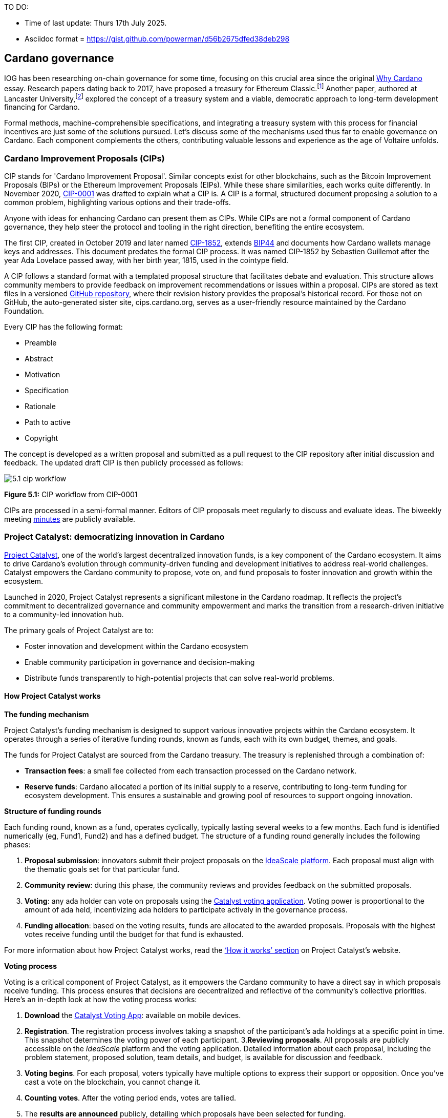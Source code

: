 TO DO:

- Time of last update: Thurs 17th July 2025.
- Asciidoc format = https://gist.github.com/powerman/d56b2675dfed38deb298




== Cardano governance

IOG has been researching on-chain governance for some time, focusing on this crucial area since the original https://why.cardano.org/en/introduction/motivation[Why Cardano] essay. Research papers dating back to 2017, have proposed a treasury for Ethereum Classic.footnote:disclaimer[Kaidalov, Kovalchuk, Nastenko, Rodinko, Shevtzov, Oliynykov (2017), ‘A proposal for an Ethereum Classic Treasury System’, iohk.io/en/research/library/papers/a-proposal-for-an-ethereum-classic-treasury-system/] Another paper, authored at Lancaster University,footnote:[Zhang, Oliynykov and Balogun (2019), ‘A Treasury System for Cryptocurrencies: Enabling Better Collaborative Intelligence’, eprint.iacr.org/2018/435.pdf] explored the concept of a treasury system and a viable, democratic approach to long-term development financing for Cardano.

Formal methods, machine-comprehensible specifications, and integrating a treasury system with this process for financial incentives are just some of the solutions pursued. Let’s discuss some of the mechanisms used thus far to enable governance on Cardano. Each component complements the others, contributing valuable lessons and experience as the age of Voltaire unfolds.


=== Cardano Improvement Proposals (CIPs)

CIP stands for 'Cardano Improvement Proposal'. Similar concepts exist for other blockchains, such as the Bitcoin Improvement Proposals (BIPs) or the Ethereum Improvement Proposals (EIPs). While these share similarities, each works quite differently. In November 2020, http://github.com/cardano-foundation/CIPs/tree/master/CIP-0001[CIP-0001] was drafted to explain what a CIP is. A CIP is a formal, structured document proposing a solution to a common problem, highlighting various options and their trade-offs.

Anyone with ideas for enhancing Cardano can present them as CIPs. While CIPs are not a formal component of Cardano governance, they help steer the protocol and tooling in the right direction, benefiting the entire ecosystem.

The first CIP, created in October 2019 and later named https://cips.cardano.org/cip/CIP-1852[CIP-1852], extends http://github.com/bitcoin/bips/blob/master/bip-0044.mediawiki[BIP44] and documents how Cardano wallets manage keys and addresses. This document predates the formal CIP process. It was named CIP-1852 by Sebastien Guillemot after the year Ada Lovelace passed away, with her birth year, 1815, used in the cointype field.

A CIP follows a standard format with a templated proposal structure that facilitates debate and evaluation. This structure allows community members to provide feedback on improvement recommendations or issues within a proposal. CIPs are stored as text files in a versioned http://github.com/cardano-foundation/CIPs[GitHub repository], where their revision history provides the proposal’s historical record. For those not on GitHub, the auto-generated sister site, cips.cardano.org, serves as a user-friendly resource maintained by the Cardano Foundation.

Every CIP has the following format:

* Preamble
* Abstract
* Motivation
* Specification
* Rationale
* Path to active
* Copyright

The concept is developed as a written proposal and submitted as a pull request to the CIP repository after initial discussion and feedback. The updated draft CIP is then publicly processed as follows:

image::../images/5.1_cip_workflow.png[]

*Figure 5.1:* CIP workflow from CIP-0001

CIPs are processed in a semi-formal manner. Editors of CIP proposals meet regularly to discuss and evaluate ideas. The biweekly meeting http://github.com/cardano-foundation/CIPs/tree/master/BiweeklyMeetings[minutes] are publicly available.

=== Project Catalyst: democratizing innovation in Cardano

https://projectcatalyst.io/[Project Catalyst], one of the world’s largest decentralized innovation funds, is a key component of the Cardano ecosystem. It aims to drive Cardano's evolution through community-driven funding and development initiatives to address real-world challenges. Catalyst empowers the Cardano community to propose, vote on, and fund proposals to foster innovation and growth within the ecosystem.

Launched in 2020, Project Catalyst represents a significant milestone in the Cardano roadmap. It reflects the project's commitment to decentralized governance and community empowerment and marks the transition from a research-driven initiative to a community-led innovation hub.

The primary goals of Project Catalyst are to:

* Foster innovation and development within the Cardano ecosystem
* Enable community participation in governance and decision-making
* Distribute funds transparently to high-potential projects that can solve real-world problems.

==== How Project Catalyst works

*The funding mechanism*

Project Catalyst's funding mechanism is designed to support various innovative projects within the Cardano ecosystem. It operates through a series of iterative funding rounds, known as funds, each with its own budget, themes, and goals.

The funds for Project Catalyst are sourced from the Cardano treasury. The treasury is replenished through a combination of:

* *Transaction fees*: a small fee collected from each transaction processed on the Cardano network.
* *Reserve funds*: Cardano allocated a portion of its initial supply to a reserve, contributing to long-term funding for ecosystem development. This ensures a sustainable and growing pool of resources to support ongoing innovation.

*Structure of funding rounds*

Each funding round, known as a fund, operates cyclically, typically lasting several weeks to a few months. Each fund is identified numerically (eg, Fund1, Fund2) and has a defined budget. The structure of a funding round generally includes the following phases:

1. *Proposal submission*: innovators submit their project proposals on the https://cardano.ideascale.com/[IdeaScale platform]. Each proposal must align with the thematic goals set for that particular fund.
2. *Community review*: during this phase, the community reviews and provides feedback on the submitted proposals. 
3. *Voting*: any ada holder can vote on proposals using the https://cardano.ideascale.com/[Catalyst voting application]. Voting power is proportional to the amount of ada held, incentivizing ada holders to participate actively in the governance process.
4. *Funding allocation*: based on the voting results, funds are allocated to the awarded proposals. Proposals with the highest votes receive funding until the budget for that fund is exhausted.

For more information about how Project Catalyst works, read the https://projectcatalyst.io/how-it-works[‘How it works’ section] on Project Catalyst’s website.

*Voting process*

Voting is a critical component of Project Catalyst, as it empowers the Cardano community to have a direct say in which proposals receive funding. This process ensures that decisions are decentralized and reflective of the community's collective priorities. Here’s an in-depth look at how the voting process works:

1. *Download* the https://projectcatalyst.io/get-involved/become-a-voter[Catalyst Voting App]: available on mobile devices.
2. *Registration*. The registration process involves taking a snapshot of the participant’s ada holdings at a specific point in time. This snapshot determines the voting power of each participant.
3.*Reviewing proposals*. All proposals are publicly accessible on the _IdeaScale_ platform and the voting application. Detailed information about each proposal, including the problem statement, proposed solution, team details, and budget, is available for discussion and feedback.
4. *Voting begins*. For each proposal, voters typically have multiple options to express their support or opposition. Once you’ve cast a vote on the blockchain, you cannot change it.
5. *Counting votes*. After the voting period ends, votes are tallied.
6. The *results are announced* publicly, detailing which proposals have been selected for funding.

After each funding round, feedback from the community is collected to identify areas for improvement in the voting process. Based on community feedback, enhancements are made to the voting process, such as improving the user interface of the voting application, increasing security measures, and refining the proposal evaluation criteria.

*Transparency and accountability*

Project Catalyst places a strong emphasis on transparency and accountability through the following measures:

* *Publicly accessible proposals*: all proposals and their progress are publicly accessible on the IdeaScale platform, allowing the community to track their development
* *Regular updates*: funded projects are required to provide regular updates on their progress, including milestones achieved and funds spent
* *Community oversight*: the community plays an active role in monitoring and evaluating the progress of funded projects, ensuring that funds are used effectively.

==== Success metrics in Project Catalyst

Measuring the success of Project Catalyst is essential to ensure that the initiative effectively fosters innovation and contributes to the growth of the Cardano ecosystem. The following metrics provide a comprehensive evaluation of its impact and effectiveness:

1. Number of proposals submitted
2. Number of proposals funded
3. Community participation in voting
4. Diversity of funded projects
5. Impact of funded projects
6. Budget utilization and efficiency
7. Community feedback and satisfaction
8. Growth in Project Catalyst participation
9. Long-term sustainability and scalability

Catalyst continues to improve and evolve with shared learnings. For example, funded projects from Funds 9–13 can now avail of legal support from _Storm Partners_. This may include:

* Contract Review & Protection  
* Global Dapp Compliance  
* Crypto-Friendly Incorporation 
* Decentralized Payment Compliance  
* Smart Contract Legal Advice  
* Token Classification Support 

The Catalyst team released their http://projectcatalyst.io/reports/horizons.pdf[Catalyst Horizons report] documenting various milestones. To dig deeper into the stats and trends, visit the https://projectcatalyst.io/reports[Reports] section of projectcatalyst.io for the latest data.

=== The age of Voltaire

As Catalyst took a ‘tactical pause’ after Fund9, there was a timely _Systemization of Knowledge (SoK)_ research paperfootnote:[Kiayias, Lazos (2022), 'SoK: Blockchain Governance', arxiv.org/pdf/2201.07188.pdf] published, reflecting on the state of governance in ten blockchains, including Bitcoin, Ethereum, and Cardano.

The paper lists *seven properties* to assess different requirements for effective blockchain governance:

1. *Suffrage*: this property deals with participation eligibility. How inclusive is the governance mechanism?
2. *Confidentiality*: are decision-makers’ inputs protected from ‘external influences’?
3. *Verifiability*: can decision-makers confirm their input has been considered in the output?
4. *Accountability*: are decision-makers held accountable for their input?
5. *Sustainability*: are decision-makers suitably incentivized?
6. *Pareto efficiency*: how effectively can decision-makers' intentions be turned into actions?
7. *Liveness*: how quickly can a blockchain’s governance mechanism produce outputs efficiently?

image::../images/5.2_governance_properties.png[]
*Figure 5.2:* The partition map of governance properties from the ‘SoK: Blockchain Governance’ paper

The paper concludes that while each blockchain displays some of the properties, no blockchain meets all the requirements for effective governance. It was food for thought just before the dawn of the _age of Voltaire_.

*CIP-1694*

https://cips.cardano.org/cip/CIP-1694[CIP-1694] was named after the philosopher Voltaire’s year of birth. It is arguably the most important CIP to date as it is a proposal to bootstrap the age of Voltaire. Co-authored by Charles Hoskinson, it is the first CIP he has gotten directly involved with. It’s clear a lot of thought went into it, and it was intentionally written as a transitional, living document.

When Cardano was formed, there was a tripartite structure with Emurgo, the Cardano Foundation (CF), and IOG with remits for ecosystem growth, governance, and engineering, respectively. The intention was always to move to a members-based organization (MBO) that would manage the protocol governance.

CIP-1694 is the fruit of years of research. IOG has been working on a decentralized update system for some time. For example, they wrote a paper _Updateable Blockchains_footnote:[Ciampi, Karayannidis, Kiayias and Zindros (2020), 'Updatable Blockchains', iohk.io/en/research/library/papers/updatable-blockchains/] with the European Union, with a Horizon 2020 grant, to explore ways to implement this vision.

Early in 2022, IOG and the CF held workshops to hammer out a way forward for the Voltaire development phase. The first question was ‘What is good governance?’. Charles Hoskinson explained in his ScotFest keynote that the answer was based on three different categories:

1. The *concept of representation* involves consent regarding decision-making authority. There are two types: *direct representation*, where individuals vote personally, and *delegated authority*, where individuals hand their vote to someone else. In CIP-1694, this role is called a delegate representative (DRep). This concept was already introduced in a similar form in Project Catalyst.

2. Governance requires a set of rules, often called a constitution, which serves as guardrails to provide stability. In a blockchain context, a constitution can be machine-readable. Formal specifications can act as blueprints for Cardano, enabling integration with an update system. Once a voting system is established, the constitution can be ratified, hashed, and embedded in a transaction. This allows users to sign a type of ‘end user agreement’ by signing the transaction.

3. *Institutions* are often seen as targets for decentralization. If the goal is to ‘kill the middleman’, why do institutions matter? At their best, institutions set standards and provide a review process conducted by domain experts. Institutions are essential for good governance as they are the custodians of knowledge and best practices. People can be biased, so objective, neutral bodies are sometimes necessary for guidance. After careful consideration, it was determined that the most important ‘anchor’ institution would be a *members-based organization* (MBO) which should operate similarly to other open-source initiatives like the Linux Foundation, or the Cloud Native Computing Foundation (CNCF).

*What is an MBO?*

The MBO is a central hub that unites different groups, including thousands of stake pool operators, Cardano ambassadors, open-source projects running on Cardano, IOG, CF, Emurgo, and all ada holders. Members will own and run the MBO, staffing the steering committees.

image::../images/5.3_gov_concepts.png[]
*Figure 5.3:* Governance concepts defined, based on the slide from ScotFest 2022

The MBO, later christened _Intersect_, is Voltaire's anchor institution, but it is not the only one. IOG has been steadily building out its presence in universities all over the globe, as well as opening the Hoskinson Center for Formal Mathematics, the Zero-Knowledge Lab not forgetting the Edinburgh Decentralization Index (EDI).  Other institutions and MBOs will follow with different focuses and priorities.

_"Institutions… their only job is to take complexity and turn it into simplicity"_
--– Charles Hoskinson footnote:[Charles Hoskinson: Crypto regulations & policy, Importance of stablecoins & the future of Cardano, youtu.be/uEV8tQ6z87k?si=iVazdagl5JWZez3q&t=1983]

CIP-1694 could fill a book on its own and, like all CIPs, is a living document that evolves with feedback. It aims to bootstrap the Voltaire development phase, integrating on-chain and off-chain components for ecosystem self-governance. The ultimate aim is a fully end-to-end, on-chain governance layer for Cardano.

*Where we came from – the five out of seven system*

Before the Chang hard fork, governance transactions (eg, hard forks, parameter changes, etc) required a signature from at least five out of the seven Cardano governance (genesis) keys, currently held by the three founding entities. This process was always intended to be an ephemeral form of governance as we got through the earlier phases of the roadmap before Voltaire. There have traditionally been just two types of governance transactions:

* Protocol parameter updates using transaction http://github.com/input-output-hk/cardano-ledger/blob/8884d921c8c3c6e216a659fca46caf729282058b/eras/babbage/test-suite/cddl-files/babbage.cddl#L56[field nº6 of the transaction body]
* Movements of the treasury and the reserves using Move Instantaneous Rewards (MIR) certificates.

*Where we are now*

The CIP-1694 proposal encompasses two new ledger eras. The first era is called Conway, after the celebrated English mathematician John Horton Conway. The Conway ledger era:

* introduced SPO voting for hard forks
* provided an on-chain mechanism for rotating the governance keys
* rewired the ledger rules involving governance as outlined in CIP-1694.

For CIP-1694 to succeed, it is essential to realize the vision presented in the _Road to a Polyglot Ecosystem for Cardano_ whiteboard http://youtube.com/watch?v=skcCg1WaedA[video]. The new governance mechanisms will support multiple clients, enabling different development teams to employ different approaches, programming languages, and commercial unique selling propositions (USPs).

Charles Hoskinson’s keynote at ScotFest 2022:footnote:[ IO ScotFest Keynote with Charles Hoskinson, youtu.be/tbtkClr3Y3I]

_"So that's Voltaire …it’s deeply philosophical, it's the hardest thing I've ever done in my life, it's the hardest thing you're ever going to do in your life, and we're going to get it done, because it needs to get done and I'm damn tired of our industry failing, and it's about time we can point to something and say ‘you know what, we did it the right way’. We have to tend to our own gardens first. That was a lesson of Candide. So we have to fix Cardano's governance before we have the right to complain about any other person's governance."_

2023 was all about debating how to implement CIP-1694. The CIP was written in a deliberately high-level, approachable format to stimulate discussion and feedback. The community did not disappoint with 50 http://cip1694.intersectmbo.org/[workshops], 30 in-person and 20 online, with over 1,000 participants from 20+ countries.

In addition to community-led workshops, IOG, EMURGO, and the Cardano Foundation co-hosted three governance workshops. The CF workshop took place in Zug, Switzerland, followed by EMURGO’s workshop in Tokyo, Japan. The final workshop, hosted by IOG in Edinburgh in July 2023, marked the conclusion of the CIP-1694 design feedback loop.

Dozens of blogs have been written, and contentious issues have been argued over Reddit, X (Twitter), and Telegram. It is impossible to acknowledge every voice here, but you can dig into the finer detail by following Nicolas Cerny’s
 http://forum.cardano.org/t/cardano-governance-updates-community-input-voltaire-phase-and-CIP1694-updates/115878[diary of events] on the Cardano Forum.

Governance on Cardano hit a milestone on Friday, June 30, 2023, when the https://github.com/cardano-foundation/CIPs/pull/380[CIP-1694 pull request] was merged into the main branch of the Cardano Foundation CIP repository. The proposal’s status advanced to the ‘Proposed’ stage.

As almost everything in Cardano takes the form of a transaction, getting the metadata standard correct is critical. Metadata allows developers to embed information specific to the context of the transaction. For example, the NFT standard (see https://cips.cardano.org/cip/CIP-0025[CIP-25], https://cips.cardano.org/cip/CIP-0068[CIP-68], https://cips.cardano.org/cip/CIP-0060[CIP-60]) on Cardano has evolved with new capabilities, unlocking with each roadmap release. Pi Lanningham authored http://github.com/cardano-foundation/CIPs/pull/556[CIP-0100] to clear up what metadata standards need to be introduced to enable the on-chain governance mechanisms proposed in CIP-1694.

http://cips.cardano.org/cip/CIP-0095[CIP-95] is a crucial CIP, which extends CIP-30 and describes the interface between webpage/web-based stacks and Cardano wallets. More specifically, it is a specification that defines the API of the JavaScript object that is injected into web applications. The CIP enables voting capabilities for governance tools. At the Edinburgh hackathon, decisions were made around open http://github.com/Ryun1/CIPs/blob/governance-wallet-connector/CIP-0095/README.md#open-questions[questions], and the base design was approved.

As governance can be subjective, it's best you read CIP-1694 yourself, especially the Rationale and Changelog sections, which add context. If 2023 was the year we discussed governance, 2024 was all about implementation with Intersect as the main driving force.

=== Intersect: shaping Cardano's future

Intersect is a member-based organization for the Cardano ecosystem, founded in 2023. It serves as an aggregation point for the entire Cardano community, placing the community at the heart of Cardano’s future development and harnessing the untapped potential of collective wisdom and economic energy. Intersect brings together companies, developers, individuals, institutions, and other ecosystem participants to shape and drive the future development of Cardano. It acts as a steward of the underlying blueprints and technology for the community, beginning with the Cardano node, core technology libraries, and components required to operate the protocol, along with all of its accompanying documentation, knowledge, and contributors.

This governance structure is designed to enhance decentralized growth within the Cardano ecosystem. It enables community-driven decision-making through democratic voting, defines clear roles and responsibilities, and ensures accountability. Intersect, as an MBO, manages funds for ecosystem projects, aligns efforts with long-term strategic goals, and fosters inclusive community participation. It also improves coordination, increases accountability, and supports sustainable growth by providing a structured yet decentralized framework. Implementation involves community consensus, framework development, regulatory compliance, securing funding, and ongoing management. This model empowers the Cardano community and aligns with its vision of decentralization and transparency.

https://www.intersectmbo.org/[Intersect] empowers a distributed network of builders and contributors who believe that every voice holds value and that collaboration leads to stronger outcomes. Members forge a secure, collaborative ecosystem to ensure Cardano's sustained growth and evolution in a safe space.

==== How Intersect operates

Intersect aims to administer the governing processes for Cardano’s continued roadmap and development of the Cardano protocol. Intersect is currently facilitating the rollout of Cardano’s governance features. Visit the Intersect latest https://www.intersectmbo.org/news[news] page to keep up to speed with the latest developments.

All Cardano ecosystem participants are welcome to become Intersect members. Made up of a distributed group of participants, including the foremost experts on Cardano and current ecosystem contributors, Intersect aims to facilitate healthy discussions and sound decision-making amongst its members and the community to uncover pain points and champion successes.

*The five pillars of Intersect*

1. *Community support*: this involves hosting events, hackathons, and conferences designed explicitly for developers within the Cardano ecosystem
2. *Governance*: Intersect champions and oversees Cardano's community-driven governance system, implemented through CIP-1694
3. *Technical roadmap*: following community approval, Intersect helps orchestrate the delivery of the Cardano technical roadmap
4. *Continuity*: to ensure system stability, Intersect facilitates Cardano's ongoing continuity
5. *Open-source development*: Intersect plays a role in coordinating the open-source development of Cardano's core technologies.

Intersect has a central governing board, similar to a city council, chosen and managed by its members. This board is supported by various committees and working groups, each focusing on specific areas or interests within the Cardano ecosystem. 

Intersect’s governing board started with five seats. Three were filled by founding members (seed funders, Input Output Global, and EMURGO), with the Intersect chief operating officer (COO) holding a temporary seat. Another seat was offered to the University of Wyoming’s Blockchain Center for a one-year term.

The remaining two permanent seats were filled later in 2024 through an election process with Kavinda Kariyapperuma, Adam Rusch voted in by Intersect members. The Board now plans to expand from five to seven, with the number of seats elected by Intersect members rising from two to four. This doubles the community representation, which will make up the majority of the seats at the board leadership level. The board meets monthly and publishes agendas and https://intersect.gitbook.io/intersect-board[minutes] for transparency, and can be contacted at board@intersectmbo.org.

*Intersect's funding*

Input Output Global and EMURGO initially funded Intersect to get things running. For future funding, the community will be asked to vote on using funds from the Cardano treasury.

The Cardano Development Holdings (CDH), established in the crypto-friendly Cayman Islands, funds and facilitates the maintenance, development, and growth of the Cardano ecosystem. It is the main recipient of direct funding from the Cardano treasury but can also receive donations from external sources for Cardano’s development. All CDH funds are administered by Intersect. This structure was chosen for reasons related to accounting, legal clarity, and liability management. 

Becoming a founding member comes with the following benefits:

- Participate in steering groups, committees, and advisory boards, with the potential to establish new committees that will define Cardano's future governance
- Access grants and contribute to developing Cardano's codebase while guiding a grant program to strengthen the Cardano protocol and ecosystem
- Collaborate with other Cardano enthusiasts to build new partnerships and connections
- Showcase contributions through member events, conferences, marketing materials, and member spotlights
- Attend monthly meetings for updates on progress, committees, events, and funding opportunities
- Participate in the annual meeting (in-person or virtually), focusing on Intersect activities, including voting on proposals. There are many https://intersect.gitbook.io/intersect-community-grants/overview/community-hub-faqs[Community Hubs], located worldwide, hosting events.

*Amending Intersect membership governance*

Proposals to change Intersect’s membership governance must be clearly documented. The board can approve amendments by a simple majority vote. There are various streams regarding the ongoing work that maintains and improves Cardano. Think of ‘continuity’ as the essential technical services needed to keep Cardano running smoothly. This includes bug fixes, upgrades, and new developments like CIP-1694. It’s important to note that continuity focuses on the core infrastructure and many other exciting community projects and applications are being built on top.

Cardano’s vision and backlog refer to Cardano’s future development, including new features and functionalities. These features may still be in the research phase or identified by the community for further exploration.

*Open-source development*

Cardano is an open-source project, with over 40 code repositories maintained by Intersect and its members. You can find more information and explore these repositories on https://github.com/IntersectMBO[GitHub].

True open source means having the flexibility to choose different options. The Cardano Foundation also follows an open-source strategy. http://cardanofoundation.org/en/news/accessing-cardano-blockchain-data-with-ledger-sync/[Ledger Sync], https://www.veridian.id/[Veridian Identity Platform], Aiken, http://github.com/CardanoSolutions/kupo#readme[Kupo], and http://ogmios.dev/[Ogmios] all follow open-source principles and make life easier for developers on Cardano.

Acknowledging that Java is still the preferred language for many enterprise developers, the CF created Ledger Sync and the Veridian Identity Platform in Java as open-source tools with this audience in mind. Ledger Sync puts sequential blockchain data in a new, more accessible database structure, while the Veridian Identity Platform is a W3C-compatible mobile wallet for managing self-sovereign identities across Cardano and other blockchains. The wallet supports multiple standards, integrating key event receipt infrastructure (KERI) for interoperability to fit a broad range of use cases and enterprise adoption.

In addition, The Cardano Ballot project, a http://github.com/cardano-foundation/merkle-tree-java[Merkle Tree] in Java/Aiken, the Cardano conversions http://github.com/cardano-foundation/cf-cardano-conversions-java[library], and state channels layer 2 (hydra-java http://github.com/cardano-foundation/hydra-java[Client]) were all made open source. The CF also made the http://cardanofoundation.org/en/news/releasing-an-open-source-rewards-calculation/[rewards calculation] open source to enable anyone to perform and validate the rewards calculation independently of a single implementation.

*Open source office (OSO)*

The OSO manages Cardano's open-source program and community. They ensure open and effective communication with the wider open-source community. Intersect manages contracts with companies working on Cardano's development, acting on behalf of DevTrust.
Intersect handles all aspects of supplier contracts for DevTrust. This includes negotiating terms, managing the agreements, and overseeing the work. Intersect ensures the contracts align with DevTrust's goals and that companies meet their obligations. They also monitor progress and take steps to optimize efficiency and keep the community informed.

*Delivery assurance*

Delivery assurance ensures that projects are completed on time and according to specifications. This involves managing risks, tracking progress, and taking action to ensure successful completion. The approach varies based on the project's size, complexity, and potential risks.

Led by the _technical steering committee_ (TSC), Intersect's delivery assurance team plays a vital role. This team works on behalf of the Cardano community to guarantee that Cardano's development plan stays on track.

=== Intersect committees

Intersect operates on the principle of community leadership for Cardano's development. This is achieved through standing committees formed by and led by its members.

*Standing committees* are permanent committees covering various functions critical to guiding Cardano's ‘continuity’ (ongoing maintenance and development), shaping Cardano's constitution, and supporting internal membership needs. While changes can be made as the committees and their goals evolve, they are intended to be long-lasting. The governing board will provide support and review any proposed adjustments.

*Working groups* are temporary and typically support a standing committee's broader objectives. They may also be formed to tap into expertise outside of Intersect's membership. Flexible and less formal than committees, working groups can address diverse topics relevant to Cardano's development. For example, the _marketing working group_ was formed by creatives and marketers who felt it was an area Cardano could improve upon. The group meets weekly and is active on https://discord.com/channels/1136727663583698984/1240228290799865878[Discord].

==== The civics committee
The civics committee acts as a guide and supervisor for the Cardano community on governance issues:

- They develop and manage ways for the community to actively participate in Cardano's governance
- They collaborate with subject matter experts when needed
- They assist the Cardano constitutional committee as requested.

This committee is crucial for ensuring Cardano's governance system is:
- Accessible: easy for everyone to understand and participate in
- Fair: upholding equal rights and opportunities for all community members
- Transparent: open and clear communication about all governance processes.

The _civics committee_ addresses topics like:

- *Ratifying the constitution*: facilitating a period for community approval of the Cardano constitution
- *Off-chain discussions*: tracking and maintaining a record of informal discussions about proposals before they are formally presented
- *On-chain voting tools*: monitoring these tools to ensure they are functional and well-maintained
- *Voting guidelines*: developing and updating clear instructions and best practices for on-chain voting
- *Governance improvements*: providing non-binding recommendations based on community input to enhance Cardano's governance system.

==== Membership and community committee (MCC)
The MCC helps build a strong Cardano community within Intersect. They achieve this by:

* Attracting new members through effective sales and account management
* Supporting existing members through helpful resources and events
* Offering https://docs.intersectmbo.org/intersect-community-grants/open-grants[grants] for creating useful community tools
* Providing education and hosting engaging events.

This committee creates a space for Cardano enthusiasts to connect, share knowledge, and collaborate on projects. For example, a grant was awarded to Ryan Wiley for his ‘Cardano Governance Minimum Attack Vector (MAV) Dashboard’. This tool displays real-time governance action data through donut charts, breaking down participation in governance actions by DReps, SPOs, the CC, and an aggregated total of all groups. This highlights which entities sway over each proposal type based on stake-weighted delegation and voting thresholds. Anyone in the Cardano ecosystem can flag specific centralization concerns with this user-friendly dashboard.

The MCC manages Intersect memberships, ensuring everyone gets the most out of the program and can contribute to Cardano's development. They also review proposals for community working groups.
Want to learn more or join the MCC? Email them at membership-and-community-committee@intersectmbo.org. They hold public meetings every four weeks, and their minutes are https://intersect.gitbook.io/community-and-membership-committee/[public]. Check out the MCC terms of reference https://docs.google.com/presentation/d/1gvaSrd7tJ6B5e0JIwaus0Yj6DXDcENT3gJwPCad83NQ/edit#slide=id.g2422287dda8_0_0[(ToR)] for a deeper dive.

==== The technical steering committee (TSC)

The TSC oversees Cardano's technical health, ensuring that decisions are based on solid technical knowledge and best practices.

This committee brings together key players to ensure Cardano's development runs smoothly. They handle contracts with developers, create technical proposals, and review ideas from the Cardano community, like updates or major changes to the network.

The TSC leads in guiding the development of Cardano's ongoing technical foundation. They provide in-depth technical analysis and advice for everything from development projects to network settings. Think of them as the guardians of Cardano's technical well-being. The minutes from their meetings are https://intersect.gitbook.io/technical-steering-committee/tsc-meeting-minutes[public]. Check out the https://intersect.gitbook.io/technical-steering-committee/[Intersect GitBook] for further details on the TSC and its working groups.

==== The parameter committee (PC)

The PC is a team within the TSC that focuses on optimizing Cardano's settings. They ensure these parameters are set based on the best technical knowledge available.
This committee plays a crucial role in maintaining Cardano's long-term health. They consider factors like economics, security, and network performance when recommending updates to Cardano's core settings.

The PC delves into Cardano's parameters, including technical settings, network behavior, and economic factors. They meet regularly to discuss updates and consider proposals from the community to adjust these parameters.

Membership in this technical group is by invitation only. However, anyone can submit suggestions for parameter changes on the Cardano Forum. The PC also participates in monthly calls with Cardano's stake pool operators to share updates and answer questions.

Matthew Capps’ http://twitter.com/cryptstitution/status/1725745468821344432?s=46[X thread], _Protocol Change Proposal-001: Chronology of Documented Events_, provides insight into the careful consideration and deliberation involved in a parameter change.

To learn more, check out the https://intersect.gitbook.io/parameter-committee-knowledge-base/[meeting notes] and learn how to submit parameter change proposals on the https://forum.cardano.org/c/governance/parameters-committee-updates/220[Cardano Forum].

==== The open source committee (OSC)

The OSC owns the roadmap (strategy) for Cardano's open-source projects, advising others on open-source best practices, and acts as a central point for anyone building within Cardano's open-source environment.

This committee helps developers navigate the world of open-source development on Cardano.

The OSC tackles several key areas:
* Defining what ‘open source’ means for Cardano projects
* Developing and maintaining Cardano's open-source strategy
* Overseeing pilot projects for open source on Cardano
* Establishing best practices for open-source development within Cardano
* Creating a model for future open-source projects within Intersect.

The OSC was the first Intersect committee and is currently chaired by Tweag. Anyone can join the OSC's https://meet.google.com/eeb-qjbx-agw[weekly public call] on Fridays (8-9 AM PST) to learn more and ask questions. They also have a Discord channel (#osc-feedback) for ongoing discussions.

Check out the latest https://intersect.gitbook.io/open-source-committee/[meeting notes], their governance https://github.com/IntersectMBO/documentation/blob/master/open-source-committee/policies/governance.md[policy], and a community-drafted https://github.com/IntersectMBO/documentation/pull/2[voting procedure proposal].

==== Cardano budget committee

A _budget committee_ aims to manage Cardano's operational costs. This committee creates a yearly budget for community review and approval. The committee provides clear information on Cardano's core expenses, ensuring transparency for the community.

How it works:

* The _Product committee_ provides a list of approved projects
* The _budget committee_ will then assign costs to these projects and create a budget proposal
* The community will vote on the budget proposal at the annual members meeting (AMM)
* Upon approval, funds will be allocated from the Cardano treasury through on-chain voting.

The initial Cardano budget will be presented before the AMM for community review and voting. On-chain ratification will follow after the AMM vote.

image::../images/5.4_provisional_budget_process.png[]
*Figure 5.4:* Provisional Budget process timeline

==== Product committee
The product committee manages and tracks the roadmap for development items. Their responsibilities include:

* Continuity, in other words, maintenance, upgrades, and core development, feature requests
* Research.
* Marketing, promotion, or other non-technical categories.

The community are encouraged to submit projects for consideration for the 2025 roadmap, with an https://committees.docs.intersectmbo.org/intersect-technical-steering-committee/technical-roadmap/how-to-participate-in-shaping-the-technical-roadmap[explainer] to guide them through the process.

==== Working groups

Intersect forms temporary groups called working groups to address specific needs as they arise. These groups can focus on any topic and operate less formally than the permanent committees.

* Each working group defines its purpose, operating procedures, and member roles and responsibilities in a terms of reference document
* Participation limitations, like application processes or elections, are set with board approval
* Meeting frequency and procedures are also established
* Each working group works under a specific committee but may collaborate with others
* They report their progress and findings to their overseeing committee(s).

To learn more, head over to the Intersect https://intersect.gitbook.io/intersect-working-groups/[working groups space] for a complete list and further details.

Towards the end of 2024, Intersect held elections for open positions for the various committees and boards. The successful candidates were:

* *Intersect board* -  Kavinda Kariyapperuma, Adam Rusch
* *Intersect steering committee* - Yuki Oishi, Kevin Hammond
* *Budget committee* - Mercy Fordwoo, Jose Velazquez, Kristijan Kowalsky, Pepe Otegui
* *Cardano civics committee* - Reshan Fernando, Taichi Yokoyama, Eystein Magnus Hansen, Daniela Alves
* *Membership and community committee* - Sanjaya Wanigasekera, Matthew Capps, Ha Nguyen, Akheel Fouze, Darlington Wleh
* *Open source committee* - Adam Dean, Johnny Kelly, Sebastian Pabon, Pedro Lucas
* *Product committee* - Naushad Fouze, Samuel Leathers, Juan Sierra, Kyle Solomon
* *Technical steering committee* - Adam Dean, Kevin Hammond, Markus Gufler, Ben Hart, Johnny Kelly

==== DRep education

Intersect is collaborating with the IOG education team on the https://sancho.network/drep-pioneer-program/drep-pp/overview[DRep Pioneer program], an online interactive training course for nominated delegate representatives (DReps) involved in Cardano’s proposed governance structure.

These DRep leaders are true pioneers, playing an important role in educating the community about decentralized governance for Cardano. As instructors, they will train individuals from the Cardano community interested in becoming DReps.

DReps will leverage the voting power of multiple ada holders and ensure that everyone can truly contribute to shaping the protocol's future.

Intersect was inundated with applications from candidates. After a meticulous selection process, the initial cohort was announced. Pedro Lucas, Martin Musagara, Ha Nguyen, Cameron Smith, Joao Bosco Ribeiro, Reshma Mohan, Daniela Alvez, Phil Lewis, Eystein Magnus Hansen, Ubio Obu, Jaromir Tesar, Adam Rusch, Jenny Brito, Hosky and Wada Global Ltd represent the diversity of the global Cardano ecosystem.

Intersect member https://www.lidonation.com/[LIDO Nation] created the DRep Campaign Platform hosted at http://sancho.1694.io/dreps[sancho.1694.io/dreps] which enables DReps to create off-chain profiles linked to their on-chain actions to campaign for delegation from Ada Holders.

==== Get involved

All Cardano ecosystem participants are welcome to https://www.intersectmbo.org/join[join] Intersect as members. Intersect consists of a distributed group of participants, including leading experts on Cardano and active ecosystem contributors. Its goal is to facilitate healthy discussions and sound decision-making among its members and the broader community, to both uncover pain points and champion successes. Intersect members are also encouraged to join the various working groups.

Intersect members can apply for grants to support specific projects and initiatives related to the continuity and development of Cardano. With CIP-1694, the initial focus of these grants will be on enhancing governance in the age of Voltaire for the Cardano ecosystem.
Given the many moving parts within Intersect and the rapid pace of updates, members can stay informed following the https://docs.intersectmbo.org/intersect-overview/intersect-development-updates[weekly development updates].

=== Cardano's evolving governance: a three-part approach

Cardano's future governance leans on three key pillars:

1. *On-chain decisions*: this system (detailed in CIP-1694) allows ada holders to directly influence Cardano's development through proposed governance actions voted on-chain
2. *Cardano constitution*: this evolving document outlines core rules to guide Cardano's growth during its transitional governance phase. A fully-fledged constitution will be drafted with community input throughout the year, culminating in a final version ratified by both delegates and ada holders. https://github.com/Ryun1/CIPs/tree/cip-constitution-tech/CIP-0120[CIP-0120 (constitution specification)] proposes a standardized technical format to make the document accessible for tools to read, render, and write.
3. *Institutions*: these provide spaces for discussion, collaboration, and recommendations that ultimately feed into on-chain decision-making.

These three elements work together to create a robust governance system that can adapt and improve over time, driven by the Cardano community. The age of Voltaire is still in its infancy, and four key roles will be pivotal as CIP-1694 becomes a reality.

*Ada holders*
Ada holders play a crucial role in Cardano's governance. They can:

* *Delegate their vote*: choose representatives (DReps) to cast votes on their behalf
* *Become a DRep*: represent themselves or others in on-chain voting
* *Shape Cardano's future*: propose changes to the network by submitting on-chain governance actions
* *Stay informed*: review submitted governance actions and cast their vote on them.

By actively participating, ada holders collectively drive Cardano's development.

*DReps*

The _age of Voltaire_ introduced delegate representatives (DReps), a new concept central to Cardano’s governance as defined in CIP-1694. DReps, alongside stake pool operators and the constitutional committee, will vote on proposals that shape Cardano's future.

Any ada holder can become a DRep. This means ada holders can choose to directly participate in voting or delegate their voting power to DReps they trust. There are two predefined DReps: the _abstain_ and the _no confidence_ DReps. These options allow ada holders to either not participate in governance or automatically express a yes vote on any _no confidence_ action, providing a directly auditable measure of confidence in the constitutional committee.

*Why delegate?*

Delegation allows ada holders to empower representatives who are potentially better equipped to make informed decisions on their behalf. This fosters a more democratic system where everyone has a say, even if they don't have the time or expertise to delve into every proposal.

The first community DRep workshop took place on January 20, 2024, in Oslo. This initiative was funded by a Catalyst Fund10 https://projectcatalyst.io/funds/10/f10-drep-improvement-and-onboarding/drep-recruitment-training-and-ethical-code-development-workshops[proposal] from Eyetein Hansen, Adam Rusch, Ekow Harding, Jose De Gamboa, Thomas Lindseth, and Yuki Oishi. Many more workshops followed.

*Stake pool operators (SPOs)*

Think of SPOs as the caretakers of Cardano's network. They run stake pools, which are essentially servers that keep the blockchain running smoothly. These operators typically:

* Own or rent servers running the Cardano node (both block-producing and relay nodes)
* Hold the pool's key
* Maintain and monitor the network nodes.

SPOs play a vital part in Cardano's on-chain voting governance by:

* *Proposing changes*: they can submit governance actions to improve the network
* *Shaping the future*: they can review and vote on proposed governance actions.

*The constitutional committee (CC)*

Unlike other Cardano governance bodies, the CC operates independently and entirely outside of Intersect. It is one of three key groups (alongside SPOs and DReps) that vote on proposals to change Cardano's core systems through governance actions. The CC's primary function is to review proposed changes with a limited focus: ensuring that they align with the principles outlined in Cardano's constitution.

=== Cardano governance flow

CIP-1694 outlines Cardano's on-chain governance process, but it's also important to consider the supporting off-chain activities.

*Off-chain proposal discussions*
Before proposals are submitted to the blockchain for official votes, there is a crucial off-chain stage for discussion and refinement. Off-chain debate allows for:

* *Clearer proposals*: proposers can share more details, rationale, and supporting evidence to ensure everyone understands the idea
* *Community input*: reviews, comments, and feedback help improve the proposal and gauge overall sentiment
* *Informed voters*: off-chain discussions generate valuable context, which becomes part of the official proposal (metadata) on-chain, aiding voters in making informed decisions
* *Reduced burden*: filtering and refining proposals off-chain minimizes the number of votes submitted on-chain, reducing stress on the blockchain.

Without a strong off-chain process, governance could falter, as ideas may not undergo thorough discussion or refinement. On-chain proposals might lack the necessary context, making informed voting difficult.

Intersect recognizes the importance of off-chain discussions and has issued a grant to establish a dedicated proposal discussion forum. More information about the grant can be found in https://intersect.gitbook.io/intersect-community-grants/cohort-2/proposal-discussion-forum[Intersect's GitBook].

*Submitting on-chain governance actions*

Once a proposal has been thoroughly discussed and refined off-chain, it is ready for the official vote on the blockchain. This is known as on-chain governance action submission. Proposals can be submitted on-chain through the Cardano command-line interface (CLI) or via GovTool’s user-friendly interface. The specific content required for an on-chain proposal depends on the type of governance action being submitted. Proposers can optionally add metadata to provide additional context and information alongside the proposal.

=== Registering as a DRep on-chain

DRep registration occurs on the blockchain and can be done through the Cardano CLI or GovTool. During registration, DReps can optionally add details about themselves (metadata) to help ada holders decide who to delegate their votes to.

Intersect recognizes the importance of a strong DRep system and has issued a https://intersect.gitbook.io/intersect-community-grants/cohort-2/drep-campaign-platform[grant] to establish a DRep campaign platform.

*On-chain DRep delegation*

On-chain delegation allows ada holders to give their voting power to a DRep of their choice. These DReps then cast votes on their behalf regarding active governance actions.

To make an informed decision, individuals should review the metadata submitted by DReps during registration. This metadata might include details like their expertise, areas of interest, and even past voting history.

The delegation process happens on the blockchain and can be done through the Cardano CLI or GovTool.

*On-chain voting process*
On-chain voting is where the three voting groups (DReps, SPOs, and the CC) cast their votes on active governance actions.

For a proposed governance action to be approved and implemented, it needs to meet specific voting thresholds set by Cardano. These thresholds may vary depending on the type of governance action being voted on. In simpler terms, some proposals might require approval from all three voting groups, while others might only need a certain percentage from a specific group.

image::../images/5.5_gov_actions.png[]
*Figure 5.5:* Voting on governance actions (table from Intersect’s https://docs.intersectmbo.org/[documentation])

Following the on-chain voting process, a governance action is considered approved (or ratified) if it meets the specific voting thresholds set for its type. These thresholds determine the level of consensus needed from the different voting bodies.

Once ratified, a governance action is then enacted on-chain, meaning it's implemented and becomes part of the Cardano protocol according to a well-defined set of rules.

Proposals categorized as https://docs.intersectmbo.org/cardano/cardano-governance/key-terms/governance-action/ga-info[Info actions] are a special case. Since their purpose is solely to provide information, they don't require enactment and have no impact on the protocol itself. Their ratification simply acknowledges their informational value.

Cardano's governance process emphasizes open communication. This includes not just discussing proposed governance actions beforehand, but also sharing their outcomes after the on-chain voting is complete.

A complete governance cycle starts with off-chain discussions and should end with the community being informed of the outcome. Sharing results, especially for ratified (approved) proposals that will be implemented, helps *close the loop* and keeps everyone informed.

Ideally, the outcome should be communicated through the same off-chain channels where the original proposal was discussed. This fosters transparency and a sense of connection throughout the entire governance process.

=== SanchoNet: testing ground for Cardano's future

SanchoNet was named after the character Sancho Panza, Don Quixote’s companion in Miguel de Cervantes’ literary classic. SanchoNet is ultimately about transforming an aspirational digital Barataria into an on-chain governance reality on Cardano mainnet. Note that SanchoNet is not another incentivized testnet (ITN), but a testnet where test ada is used to stress test experimental features. SanchoNet was rolled out in six phases, with each Cardano node (cardano-cli) release enabling new governance capabilities.

image::../images/5.6_sanchonet_roadmap.png[]
*Figure 5.6:* SanchoNet roadmap

SanchoNet goes beyond simple testing. It also serves as a platform for:
* *Informing the community*: keeping the Cardano community updated on the ongoing development of Voltaire
* *Engaging stakeholders*: encouraging community participation and feedback on the evolving governance features
* *Building a collaborative future*: as SanchoNet matures, it aims to become a space where ideas become reality, contributions shape the ecosystem, and fully decentralized decision-making takes root.

SanchoNet’s capabilities have been continually enhanced. For example, support for governance metadata standards CIP-100 and CIP-108. SundaeLabs developed CIP-100 to settle on a standard for all CIP-1694-related off-chain metadata.

SanchoNet has proven itself robust to adversarial behavior. Mike Hornan of Able Pool SPO, orchestrated a sustained community-driven stress test on SanchoNet, ensuring the network has the required resilience to handle thousands of governance actions concurrently.

SanchoNet has allowed users to experiment with upcoming features. For example, SanchoNet users were the first to test PlutusV3 in Conway-era transactions. PlutusV3 opens up a world of possibilities with a new voting script purpose for writing voting scripts, access to governance actions in the ScriptContext, and new cryptographic Plutus primitives.

=== Governance tools

*Cardano's vision* is a truly decentralized blockchain fueled by collaborative decision-making.
Effective governance requires more than just principles and processes. It needs the right tools to empower the community and enable consensus across the Cardano ecosystem.

The development of Cardano's on-chain governance prioritizes building these tools. This will create a smoother experience and open new avenues for community involvement in shaping Cardano's future.

These governance tools will be open source and owned by the community. Through its committees and working groups, Intersect will play a role in hosting and maintaining them with community approval. The goal is to build this foundation with various Cardano ecosystem developers.

Once the core set of tools is established, the community can further contribute by:

* Maintaining and improving existing features
* Creating entirely new functionalities or tools
* Working independently or collaborating with Intersect's grant and award programs.

These tools will equip the Cardano community to actively participate in on-chain governance actions. Intersect has already issued grants to develop key components of this toolset. Find out more about these grants https://docs.intersectmbo.org/intersect-community-grants/open-grants[here]. The _governance tools working group_ has begun decentralizing ownership and maintaining the GovTool and constitutional committee portal.

=== GovTool

The https://gov.tools/[GovTool] is a central hub for interacting with Cardano's on-chain governance system, and testing upcoming features. It enables users to connect their wallets to mainnet to participate in governance. They can also connect to SanchoNet, the testnet environment where CIP-1694's ideas are tested.

The GovTool empowers the Cardano community to:

* Register as a DRep, delegate voting power to a DRep, vote, and much more. There are extensive https://docs.gov.tools/[guides] available.
* Shape the future by providing feedback on their experiences, enabling the community to help refine Cardano’s governance framework for future implementation.

GovTool is not the only governance tool. _Cardano ballot_ is another innovative voting system designed for Cardano's governance process. It combines the strengths of both on-chain and off-chain mechanisms, developed by the Cardano Foundation and IOG. It is open source, and contributions are welcome on https://github.com/cardano-foundation/cf-cardano-ballot[GitHub].

=== Governance actions (proposals for change)

What are governance actions? Imagine them as proposals submitted on the Cardano blockchain for voting. These proposals trigger events on the blockchain through transactions and have a set timeframe for voting before they expire and can't be enacted. Any ada holder can submit a governance action for on-chain voting. Once a proposal is submitted and recorded on the ledger, voters can vote through separate voting transactions.

CIP-1694 defines seven categories of governance actions:

1. *Motion of no-confidence*: creates a state of no-confidence in the current constitutional committee
2. *New constitutional committee or quorum size*: proposes a change to the members of the constitutional committee and/or to its signature threshold and/or terms
3. *Updates to the constitution*: proposes a change to the off-chain constitution, recorded as an on-chain hash of the text document
4. *Hard fork initiation*: triggers a non-backward compatible upgrade of the network
5. *Protocol parameter changes*: proposes a change to one or more updatable protocol parameters
6. *Treasury withdrawals*: proposals for how to spend funds from the Cardano treasury
7. *Info*: simply provide information and don't require enactment.

=== The Chang upgrade explained

The next series of Cardano upgrades are named after Phillip Chang, who passed away in 2022, in honor of his contribution to the early design and concepts described in CIP-1694. The Chang upgrade marked a significant moment for Cardano, representing the culmination of years of dedicated development and community involvement. Extensive testing on SanchoNet and valuable feedback from community workshops have paved the way for this critical step.

*From Basho to Voltaire: a self-sustaining future*

With the Chang upgrade, Cardano transitioned from the Basho development phase to Voltaire. This upgrade series unlocked minimum viable on-chain governance as outlined in CIP-1694, empowering the community through a self-sustaining blockchain model that sets a new standard for the industry.

The upgrade unfolded in two stages:

* *Chang upgrade*: On September 1st 2024, this initial upgrade introduced core governance functionalities to Cardano, initiating the technical bootstrapping phase as defined in CIP-1694. This took Cardano into the Conway ledger era and officially heralded the start of Voltaire.
* *Plomin upgrade*: Originally named Chang Upgrade 2, the second phase was renamed to the Plomin Upgrade in memory of Matthew Plomin. Matthew was the pioneer and visionary behind Moneta and the USDM stablecoin, who sadly passed away in November 2024. The Plomin upgrade unlocked the full potential of on-chain governance, enabling DRep participation and treasury withdrawal capabilities. This marked the completion of the technical bootstrapping phase.

Cardano's on-chain governance relies on a core document: the ratified constitution. This document, approved through the new governance features, establishes the fundamental rules and principles that guide Cardano's operation.

*Technical guardrails for stability*
The Intersect governance parameters working group shared their https://docs.google.com/document/d/1osTRntekCmiOrcEznSlwvPzN-cGAw-XKnmmZHNZbeok/edit?_hsenc=p2ANqtz-98RDwmvzhOMkhg_xc2tF86giz_DW2EuTaK6MhCGuAaEWy5JBrIZvmdztcP1o2Gtst3U0EbN8VVs-uw8xa4fnarHyZs8w&_hsmi=92328582#heading=h.6v14q4t5lptc[report and recommendations] on the initial settings to be included in the technical guardrails as Cardano upgraded to Chang.

To ensure adherence to the constitution, a smart contract acts as the technical guardrail. This contract translates key constitutional provisions into code, wherever possible. For example, it might define acceptable ranges for parameters or treasury withdrawals so the blockchain will automatically reject any governance actions that violate these guardrails, preventing actions deemed unconstitutional. This adds an extra layer of security and stability to Cardano's governance process.

_I see the constitution as a living document, evolving with the Cardano community. Cardano shines as a model of strong blockchain governance_ – https://x.com/F_Gregaard/status/1780924566971326951[Frederik Gregaard, the Cardano Foundation CEO]

The Chang upgrade followed a similar deployment strategy to the Vasil upgrade. The final decision to initiate the upgrade was based on three key factors:

* *Technical stability*: no critical issues were identified within core components (ie, ledger, node, consensus, and CLI)
* *Performance optimization*: benchmarking and analysis ensured acceptable performance and cost implications
* *Community readiness*: sufficient communication and preparation time was provided to SPOs, DApp developers, and the broader Cardano community.

This measured approach, explained in more detail in the https://docs.intersectmbo.org/cardano/cardano-upgrades/major-release-process[documentation], ensured a smooth transition for all stakeholders as Cardano embraces its future of decentralized governance.

=== Journey to Ratification

The interim Constitution was drafted early in 2024, and along with the technical guardrails, was made available for the community to read on the https://constitution.gov.tools/en[Constitution Committee Portal].

The first interim Constitutional Committee (ICC), the body that upholds the interim Constitution and votes on the first on-chain governance actions, was formed. The community voted for three representatives to sit alongside pioneer entities IOG, EMURGO, and the Cardano Foundation, and Intersect. The https://intersect.gitbook.io/2024-constitutional-committee-members-election/candidates/the-cardano-atlantic-council[Cardano Atlantic Council], https://intersect.gitbook.io/2024-constitutional-committee-members-election/candidates/cardano-japan[Cardano Japan], and https://app.gitbook.com/o/Prbm1mtkwSsGWSvG1Bfd/s/LQX9Yzpr2CgxQjPsjkZf/candidates/eastern-cardano-council[Eastern Cardano Council] were duly elected to this responsible position.

image::../images/5.7_intersect_roadmap.png[]
*Figure 5.7:* Cardano Constitutional Consulation period

The constitution can only claim legitimacy with feedback from the community, and so the first of 63 Constitutional workshops across 50 countries was hosted by Nicolas Cerny, Governance Lead for the Cardano Foundation, in Berlin in July 2024.

The feedback was collated and 128 delegates (64 voting, 64 traveling alternates) were chosen to attend the constitutional convention in Buenos Aires, Argentina and Nairobi, Kenya, in early December 2024.

After two days of debate and speeches, the constitution was approved by 95% of delegates. The constitution was officially signed on the third day of the convention, and is now entering the process of ratification by an on-chain vote of the community of ada holders.

The second and final stage of the Chang upgrade, the Plomin hard fork, occurred on the 29th January 2025. Cardano’s move to the Voltaire development phase is now complete and Cardano will be fully governed by the community.

image::../images/5.8_lloyd_selfie.png[]
*Figure 5.8:* Chair of Proceedings in Buenos Aires, Lloyd Duhon, marking the historic moment with a group selfie at the Buenos Aires, Argentina event  - documenting this historic moment

=== Intersect's role in ongoing development

Intersect plays a vital role in ensuring Cardano's smooth progress. One of their key functions is facilitating *Cardano's continuity*. This means providing the technical expertise and resources needed to maintain and improve the Cardano blockchain, both for existing and future features.
In the first quarter of 2024, Intersect awarded contracts to seven of its members. These contracts focus on continued development efforts, ensuring Cardano can deliver the exciting new features the community awaits. Here's a breakdown of what work is ongoing:

* https://mpc.intersectmbo.org/e3t/Ctc/ZX+113/d5bx9l04/VX9XH53g3wtKN4g68ypMv_D2W3Dl4Sm5cxtY9MyCDlz3lYMRW5BW0B06lZ3nGMmK-052CxqJW2ZSGKS5h85vLW2HtC6J6m_H-rW1SV9_V1j-K6xW5jH84N67TD31W2Whqk03gWCTWW4sjg2t69tXFLN6D8tDyYxyJzV6RWRV2DPr20W17K7lD5fG016W1MVkqF99gYG6W8zJw2k6tG3SXN8x8ng05h7mnW8Xvl-14Qv7J5W4Mhl5K24j7m2W5r5TnP6-7cVrW1ygZGp15sWR2VV81y68Rqx_0f27MtWR04[Input Output Global]’s (IOG) infrastructure team continues to develop and test the Cardano governance node in readiness for CIP-1694 implementation on-chain.
* https://mpc.intersectmbo.org/e3t/Ctc/ZX+113/d5bx9l04/VX9XH53g3wtKN4g68ypMv_D2W3Dl4Sm5cxtY9MyCDlz3lYMRW5BW0B06lZ3nJTSN4Y273LflW6tQC-Y5hJTw2W5SrsRT1qymCBVGm2lf1xvjgtW1Sbt6y4xH97sW7NqP5-3X20_TW2NlShB8SPZ-xW5m8v9n5M6dtRW7pdCxC47hvqWW5-Y0vW4xVNl7VXKryV1bgB9bW3gfN_Y8qCJmVW5v1PPH6DQMGJW4pTyxn6HxNjLW5Yt2f82CZSwbW183MyK4h-RNMW2zG9vj5H3vqbW4BW9Ck40kbKmf3h9Dbs04[Galois] works on zero-knowledge proofs (ZKPs) to enable interoperability between Cardano and other chains.
* https://mpc.intersectmbo.org/e3t/Ctc/ZX+113/d5bx9l04/VX9XH53g3wtKN4g68ypMv_D2W3Dl4Sm5cxtY9MyCDlT3lYMRW69sMD-6lZ3lFW5G5D9F5vxSBXW7Z91ZV8ZWgFYW41tmSS4LWyDMV_fkG63VxbTFN5T461jyLkqKW96p2wP2dZMySW7XRmZd48_l5jW7kgJCr8zfcWtW6z9TTq3dMLGsW86JwGJ48tKH-W5DNCs17cNq59W7kkXjk7-JNsDW7F7Syd55m5QSN18TqZJnLVZdN7rZ8FNcb5jJW6VlhYr47sbv_W4sHHBR6vlbnWW8Gy8RK9glq3QVLPnhh5s8c5BW8rBhMJ7J3k3Rf4R5kq004[Welltyped] is developing new Log Structured Merge Tree implementations, which will store the ledger's UTXO set on disk rather than in memory. There are many benefits as a result: an increased number of UTXOs will improve bandwidth, facilitating more users. Nodes will be able to run on cheaper, lower-spec machines.
* https://mpc.intersectmbo.org/e3t/Ctc/ZX+113/d5bx9l04/VX9XH53g3wtKN4g68ypMv_D2W3Dl4Sm5cxtY9MyCDlz3lYMRW5BW0B06lZ3lBW4zbzhw3-2ng4N3S9t-zDpgt2W6ZGwVt6nmGHcN4gmRh7x1-qZW9brw4R2yhyFTW6-BHNg5MYs7VW4mCZfP3rc990V5631n5TrR9BW9dNxxC88xTvBVYL0sP7JdTyNW6h5x3w3897whW40WmMv8mqX7pVmM2vl4F1hxbW8QTGbV29rtWdW3wG1F_2bD3L3N7pNsXcs4vk9W1243r_7NDRY2W3CH00n6-BXK4f8lbHCC04[Tweag]’s focus is on the Ouroboros Genesis mechanism. This allows new nodes to seamlessly join and rejoin the Cardano network without relying on a trusted service.
* https://mpc.intersectmbo.org/e3t/Ctc/ZX+113/d5bx9l04/VX9XH53g3wtKN4g68ypMv_D2W3Dl4Sm5cxtY9MyCDlz3lYMRW5BW0B06lZ3lZW5nz4H96wZ68mW17v7746Z7Vn7W7BJXMM8KMLb8W1lpPPQ83p73hW7xK4Km1dn0SfW2bRx2M8F_rZPN5qbTRDptyLtVbfzww18dsQ9W6PYSNc26sJwkW7TZjwZ82-XZYN6LwJMbQ_gyHW6j7vNd3zlwWVW5_7yZv23_HGlV3RTYs29l4XrW4hCSmc3sx9TJW5-SmXD73yGk8W81QVps2DQKk0W8RDTt-10RX9bdZLyJ604[Vacuum Labs] ensures the continued smooth operation and functionality of Ledger and Trezor hardware wallets for the Cardano community, with enhancements planned for the Conway era.
* https://mpc.intersectmbo.org/e3t/Ctc/ZX+113/d5bx9l04/VX9XH53g3wtKN4g68ypMv_D2W3Dl4Sm5cxtY9MyCDlz3lYMRW5BW0B06lZ3p0W1d9Vj-5XyFLnW5r7_RY4r8NlnW40Zf2G4k5rG4W1KG-NF40SK9gW5Sw4G56bsSvtW4ZcYwk3YzbZ4W2BMyhq2kXNkzW30nW721WcdjBW19j6__2NFd6PW8q3B7x7LYWpdW8R99sv3R1Y0pW97f3P516H6fYW69sLzq48qQb9W7pRCJ72nnjd7W6J9Z0F8CDBx8W3zl8MB15F6M3W4cdNjj84B-GPW5f1Kq17m-Vq-f7Rnn4s04[Byron] leads the launch and beta testing phase of the GovTool web application. This involves identifying and fixing bugs while gathering valuable user feedback.
* https://mpc.intersectmbo.org/e3t/Ctc/ZX+113/d5bx9l04/VX9XH53g3wtKN4g68ypMv_D2W3Dl4Sm5cxtY9MyCDlz3lYMRW5BW0B06lZ3q4VVK8DN6vgFWLW3kkNnf1ZVYPsW2G8BBL8JylRbVS2rdB56sQD8N5gFm757ySfDW19WHhs4txz1pW4R7fSG1091cnW7Sr4bX4fjFRhW7P7lX38q0NJRW2YNwkg2DmrW8W7tYzGq1pFTnJW5z6v_w3FtsjqW6bk8Xs4DySJyW24v5yg6fTyfgW8xCJxT3QsHYTW4gD6LT79ZBQ9W7Ylt5Z17yFdvW8zZJMq6k8236f993CWM04[DQuadrant] is developing a suite of web application tools to support Cardano's evolving governance system. Additionally, they're creating best practice guides for testing strategies that can be applied to current and future Cardano tooling. With a strong track record, DQuadrant was contracted for feature and regression testing in preparation for the Chang hard fork. The delivery assurance team, the technical steering committee, and the hard fork working group will manage this work.
* https://emurgo.io[EMURGO] focuses on investments, partnerships, and infrastructure development. Just some of their projects include the USDA stablecoin, the Yoroi wallet and Cardano Spot, a Cardano Social Network.

As grants are continuously offered over different cohorts, it’s best to check for the latest on the Intersect website.

Cardano's operation requires ongoing costs to cover maintenance, upgrades, and technical advancements. This ensures Cardano remains a leading and up-to-date blockchain platform. IOG and EMURGO generously funded Cardano's continuity in 2024. This allowed a team of experts to continue providing essential technical services for core operations. The 2025 Cardano budget will be defined through a community-driven process. With on-chain approval from the community, funding will come from the Cardano treasury. Intersect will continue to manage and oversee the technical delivery of these continuity services.

Intersect's delivery assurance and technical operations teams created the first-ever Cardano continuity https://docs.intersectmbo.org/cardano/cardano-continuity/milestone-report-q1-2024[milestone report] in Q1, 2024. Inspired by Project Catalyst, these recurring quarterly reports will provide clear progress updates from funded projects, fostering trust and transparency. Additionally, they are developing a backlog and budget proposal, which will form the foundation for Cardano's first official budget.

Intersect closed the year by holding elections for its various committees and boards. Details of the various roles, voting processes and candidate profiles are outlined on the https://committees.docs.intersectmbo.org/v/intersect-elections-2024[knowledge base].

=== Pragma

From the outset of the Voltaire development phase, it was always expected, and some feel necessary, to have multiple MBOs. https://pragma.builders/[PRAGMA] was announced on the eve of the inaugural _BuidlFest_ meetup in Toulouse, France. PRAGMA is a member-based, not-for-profit, open-source association for blockchain software projects. Initially, it will be made up of familiar faces to the Cardano developer ecosystem: Blink Labs, Cardano Foundation, dcSpark, SundaeLabs, and TxPipe, but will expand to incorporate more projects and members in future.

PRAGMA will not compete with Intersect, but run as a complementary effort. While the mission of Intersect is broader, PRAGMA is focused solely on open-source software development with two key projects for now: Aiken, the popular programming language for on-chain smart contracts on Cardano, and Amaru, a Rust node client for Cardano. It’s important to note that anyone can submit a budget proposal. For example, Amaru have a draft http://hackmd.io/@PRAGMA-org/amaru-proposal[budget proposal] outlining their vision for 2025.
For Cardano to thrive, PRAGMA and Intersect need to work together to deliver what is best for the ecosystem.

=== Staying updated
Cardano governance continues to evolve, and it can be tricky to keep up with so much going on. Here are some resources that may be helpful:

* https://mpc.intersectmbo.org/e3t/Ctc/ZX+113/d5bx9l04/VWtzL23cpggkW8RKGx05ckBH6W5r_q0D5dmm3VN54gmNR3lYMRW69sMD-6lZ3mzW24NKNj5sjtqxW60SCrh747Dd9W96hYsZ83dt94VB8K4g8pGXK7W7LS2BQ2XqzZwN36HyWjC1BbGW18dkyW2Tw1dQN3MgH8D_0tzpW2NNFrM8lTGdBW1pg6W75rLl4_W87pcgS4xtpchW1Q9v-t3JDpxBVrsXM17r3GZNV7-gLx8pMR0bW3Tjgfr2T5RwTN1X4MVRNB-3WW7pS7VG3SrT7XW3PdZzx7HC2FkW2Yrh0L3mzV6WW7DFWTh4MbJsrf4g-FcK04[Intersect Knowledge Base]: frequently updated, it provides granular detail on Intersect’s internal governance structure, committees and working groups, and funding opportunities, among many other items
* https://forum.cardano.org/c/governance/140[Cardano Forum] governance section
* GovTool and https://github.com/cardano-foundation/cf-cardano-ballot[Cardano ballot]: enable anyone interested to test governance actions and processes
* https://mpc.intersectmbo.org/e3t/Ctc/ZX+113/d5bx9l04/VWtzL23cpggkW8RKGx05ckBH6W5r_q0D5dmm3VN54gmNR3lYMRW69sMD-6lZ3lKW82s2d_4kr31NW4Pk2Qd2ss_pmVSqkv673bSsVW4-2DrW73BfQnW4Yrc1J3dhzbFW5ng2-v13-JvFW7XrLMr71C0FgW7R6ClX3C2tLjN5jlh31ffSp3W4R31ls69vQygW1_yTjP3nQvwFW3dFNWg4v9y9NW6sDwKw22jJQYW94f53q2Kr03TW2sQwcM71JJJPN8jS_HPNRVjFW24Z3v518p8xFW6dVlMB7BKx4sW6zRhbR5xbTv0V56xpx7_gTdtf36xtsd04[Discord] / https://mpc.intersectmbo.org/e3t/Ctc/ZX+113/d5bx9l04/VWtzL23cpggkW8RKGx05ckBH6W5r_q0D5dmm3VN54gmNR3lYMRW69sMD-6lZ3l0W8fT7b33NNN3ZW8cN9v973TXV2W2Gbhlz8BhqSXW6gqBs29lgmv4W7yfkgl7sSPVqW6kdknz5z2GQvW2F3RlP2LGsH6VkT8Rm58GTq2W7B6nVj12XdGmW2VCv64243H_fW6jM0GG6bxc6LVcS8M38WHGR1W7DxTLR6hJMBhW3cNpjv3hX-7ZN6Hfyzwz3ZNsW6lNPT_4_CcG-W8lL7K48Cxf57W17lLWX2X_0b0VbbfC68qhFk1W7ckbQy2pcBbRf4bx8b404[Telegram]: interact with committees, working groups, and other Intersect members.
* Given the many moving parts within Intersect and the rapid pace of developments, members can stay informed following the https://docs.intersectmbo.org/intersect-overview/intersect-development-updates[weekly development updates].

